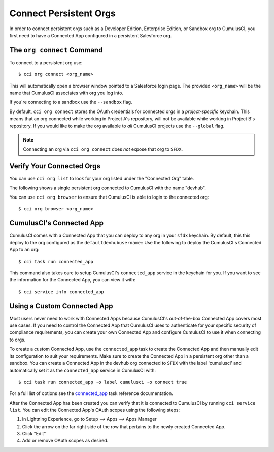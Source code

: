 Connect Persistent Orgs
=======================
In order to connect persistent orgs such as a Developer Edition, Enterprise Edition, or Sandbox org to CumulusCI, you first need to have a Connected App configured in a persistent Salesforce org.



The ``org connect`` Command
---------------------------
To connect to a persistent org use::

    $ cci org connect <org_name>

This will automatically open a browser window pointed to a Salesforce login page.
The provided ``<org_name>`` will be the name that CumulusCI associates with org you log into.

If you're connecting to a sandbox use the ``--sandbox`` flag.

By default, ``cci org connect`` stores the OAuth credentials for connected orgs in a *project-specific* keychain.
This means that an org connected while working in Project A's repository, will not be available while working in Project B's repository.
If you would like to make the org available to *all* CumulusCI projects use the ``--global`` flag.

.. note::
    Connecting an org via ``cci org connect`` does *not* expose that org to ``SFDX``.


Verify Your Connected Orgs
--------------------------
You can use ``cci org list`` to look for your org listed under the "Connected Org" table.

The following shows a single persistent org connected to CumulusCI with the name "devhub".

.. image:: images/connected_org.png


You can use ``cci org browser`` to ensure that CumulusCI is able to login to the connected org::

    $ cci org browser <org_name>



CumulusCI's Connected App
-------------------------
CumulusCI comes with a Connected App that you can deploy to any org in your ``sfdx`` keychain.
By default, this this deploy to the org configured as the ``defaultdevhubusername``::
Use the following to deploy the CumulusCI's Connected App to an org::

    $ cci task run connected_app

This command also takes care to setup CumulusCI's ``connected_app`` service in the keychain for you.
If you want to see the information for the Connected App, you can view it with::

    $ cci service info connected_app



Using a Custom Connected App
----------------------------
Most users never need to work with Connected Apps because CumulusCI's out-of-the-box Connected App covers most use cases.
If you need to control the Connected App that CumulusCI uses to authenticate for your specific security of compliance requirements, you can create your own Connected App and configure CumulusCI to use it when connecting to orgs.

To create a custom Connected App, use the ``connected_app`` task to create the Connected App and then manually edit its configuration to suit your requirements. Make sure to create the Connected App in a persistent org other than a sandbox.
You can create a Connected App in the devhub org connected to ``SFDX`` with the label 'cumulusci' and automatically set it as the ``connected_app`` service in CumulusCI with::

    $ cci task run connected_app -o label cumulusci -o connect true

For a full list of options see the `connected_app <TODO>`_ task reference documentation.

After the Connected App has been created you can verify that it is connected to CumulusCI by running ``cci service list``.
You can edit the Connected App's OAuth scopes using the following steps:

#. In Lightning Experience, go to Setup --> Apps --> Apps Manager
#. Click the arrow on the far right side of the row that pertains to the newly created Connected App.
#. Click "Edit"
#. Add or remove OAuth scopes as desired.


